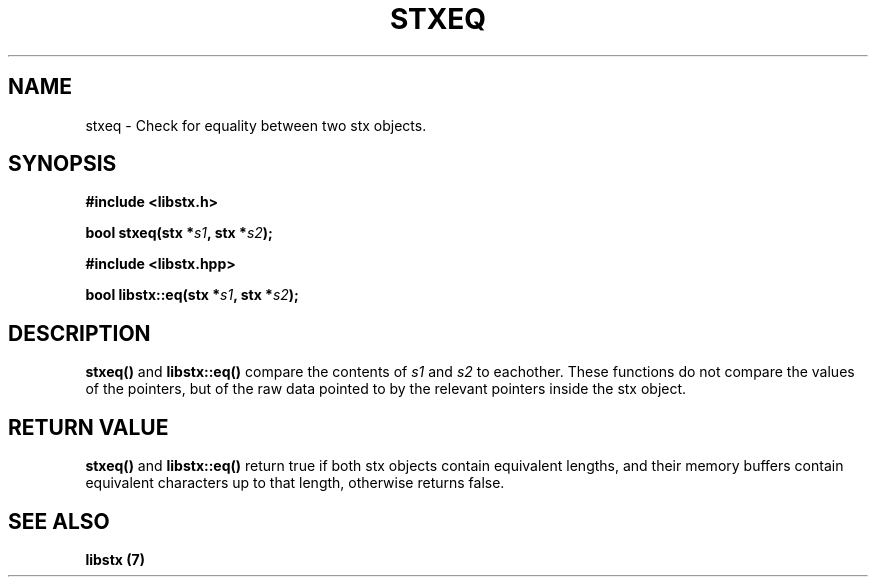 .TH STXEQ 3 libstx
.SH NAME
 stxeq - Check for equality between two stx objects.
.SH SYNOPSIS
.B #include <libstx.h>

.B bool stxeq(stx *\fIs1\fP, stx *\fIs2\fP);

.B #include <libstx.hpp>

.B bool libstx::eq(stx *\fIs1\fP, stx *\fIs2\fP);
.SH DESCRIPTION
.B stxeq()
and
.B libstx::eq()
compare the contents of 
.I s1
and
.I s2
to eachother. These functions do not compare the values of the pointers, but of
the raw data pointed to by the relevant pointers inside the stx object.
.SH RETURN VALUE
.B stxeq()
and
.B libstx::eq()
return true if both stx objects contain equivalent lengths, and their memory
buffers contain equivalent characters up to that length, otherwise
returns false.
.SH SEE ALSO
.B libstx (7)
